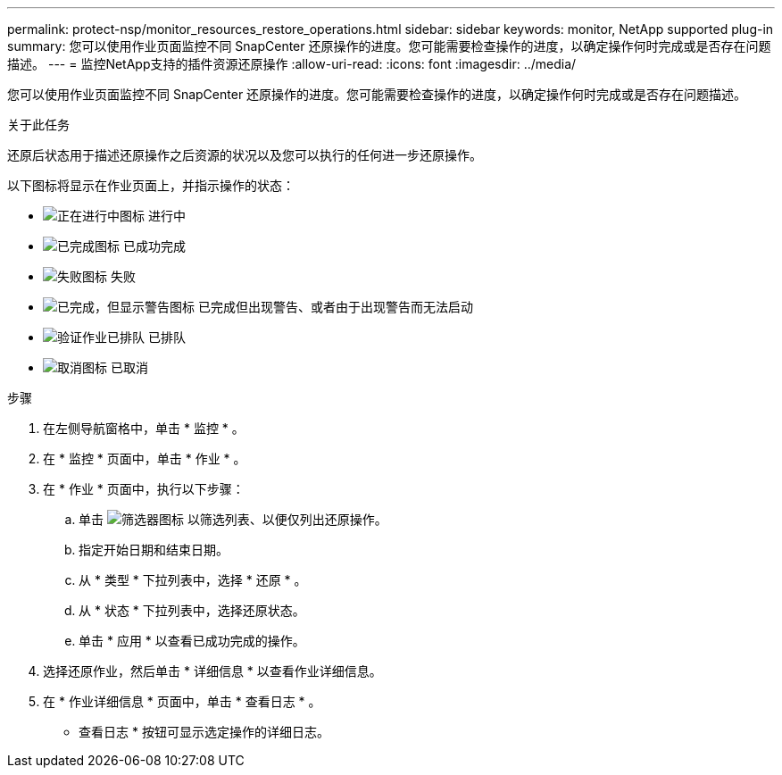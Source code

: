 ---
permalink: protect-nsp/monitor_resources_restore_operations.html 
sidebar: sidebar 
keywords: monitor, NetApp supported plug-in 
summary: 您可以使用作业页面监控不同 SnapCenter 还原操作的进度。您可能需要检查操作的进度，以确定操作何时完成或是否存在问题描述。 
---
= 监控NetApp支持的插件资源还原操作
:allow-uri-read: 
:icons: font
:imagesdir: ../media/


[role="lead"]
您可以使用作业页面监控不同 SnapCenter 还原操作的进度。您可能需要检查操作的进度，以确定操作何时完成或是否存在问题描述。

.关于此任务
还原后状态用于描述还原操作之后资源的状况以及您可以执行的任何进一步还原操作。

以下图标将显示在作业页面上，并指示操作的状态：

* image:../media/progress_icon.gif["正在进行中图标"] 进行中
* image:../media/success_icon.gif["已完成图标"] 已成功完成
* image:../media/failed_icon.gif["失败图标"] 失败
* image:../media/warning_icon.gif["已完成，但显示警告图标"] 已完成但出现警告、或者由于出现警告而无法启动
* image:../media/verification_job_in_queue.gif["验证作业已排队"] 已排队
* image:../media/cancel_icon.gif["取消图标"] 已取消


.步骤
. 在左侧导航窗格中，单击 * 监控 * 。
. 在 * 监控 * 页面中，单击 * 作业 * 。
. 在 * 作业 * 页面中，执行以下步骤：
+
.. 单击 image:../media/filter_icon.png["筛选器图标"] 以筛选列表、以便仅列出还原操作。
.. 指定开始日期和结束日期。
.. 从 * 类型 * 下拉列表中，选择 * 还原 * 。
.. 从 * 状态 * 下拉列表中，选择还原状态。
.. 单击 * 应用 * 以查看已成功完成的操作。


. 选择还原作业，然后单击 * 详细信息 * 以查看作业详细信息。
. 在 * 作业详细信息 * 页面中，单击 * 查看日志 * 。
+
* 查看日志 * 按钮可显示选定操作的详细日志。


